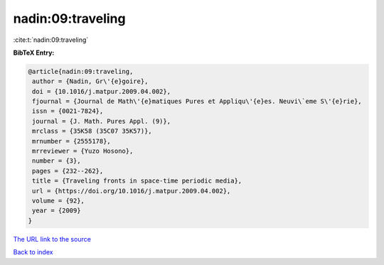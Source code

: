 nadin:09:traveling
==================

:cite:t:`nadin:09:traveling`

**BibTeX Entry:**

.. code-block:: bibtex

   @article{nadin:09:traveling,
    author = {Nadin, Gr\'{e}goire},
    doi = {10.1016/j.matpur.2009.04.002},
    fjournal = {Journal de Math\'{e}matiques Pures et Appliqu\'{e}es. Neuvi\`eme S\'{e}rie},
    issn = {0021-7824},
    journal = {J. Math. Pures Appl. (9)},
    mrclass = {35K58 (35C07 35K57)},
    mrnumber = {2555178},
    mrreviewer = {Yuzo Hosono},
    number = {3},
    pages = {232--262},
    title = {Traveling fronts in space-time periodic media},
    url = {https://doi.org/10.1016/j.matpur.2009.04.002},
    volume = {92},
    year = {2009}
   }
`The URL link to the source <ttps://doi.org/10.1016/j.matpur.2009.04.002}>`_


`Back to index <../By-Cite-Keys.html>`_
